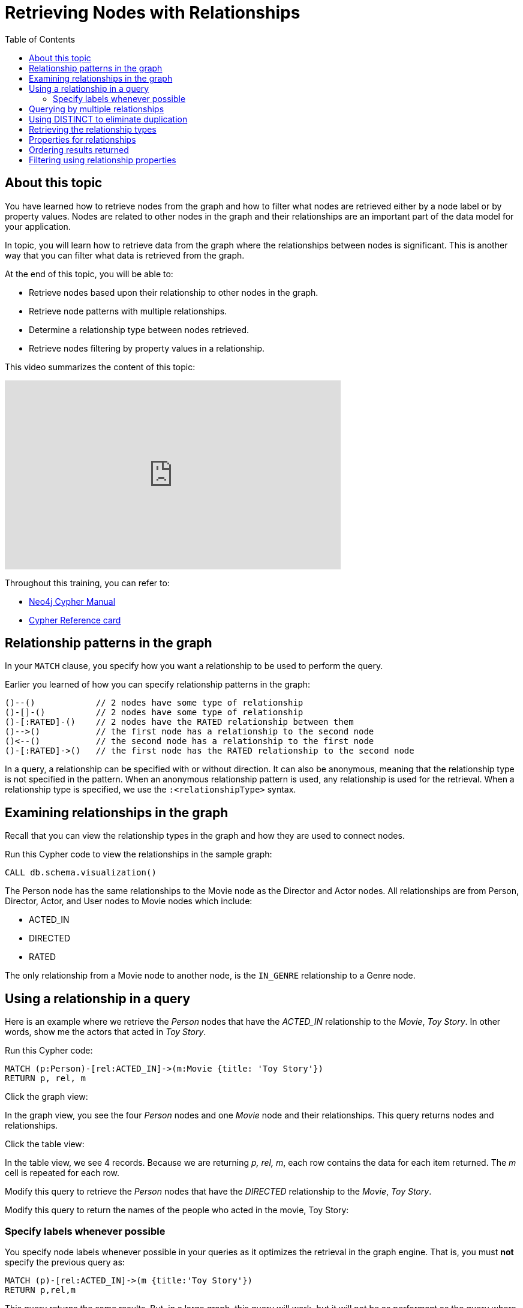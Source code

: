 = Retrieving Nodes with Relationships
:slug:
:doctype: book
:toc: left
:toclevels: 4
:imagesdir: ../images
:page-slug: {slug}
:page-layout: training
:page-quiz:
:page-module-duration-minutes:


== About this topic

You have learned how to retrieve nodes from the graph and how to filter what nodes are retrieved either by a node label or by property values.
Nodes are related to other nodes in the graph and their relationships are an important part of the data model for your application.

In topic, you will learn how to retrieve data from the graph where the relationships between nodes is significant.
This is another way that you can filter what data is retrieved from the graph.

At the end of this topic, you will be able to:

[square]
* Retrieve nodes based upon their relationship to other nodes in the graph.
* Retrieve node patterns with multiple relationships.
* Determine a relationship type between nodes retrieved.
* Retrieve nodes filtering by property values in a relationship.

This video summarizes the content of this topic:

video::nfOREP-p1Bk[youtube,width=560,height=315]

Throughout this training, you can refer to:
[square]
* https://neo4j.com/docs/cypher-manual/current/[Neo4j Cypher Manual^]
* http://neo4j.com/docs/cypher-refcard/current/[Cypher Reference card^]

== Relationship patterns in the graph

In your `MATCH` clause, you specify how you want a relationship to be used to perform the query.

Earlier you learned of how you can specify relationship patterns in the graph:

[source,syntax,role=nocopy noplay]
----
()--()            // 2 nodes have some type of relationship
()-[]-()          // 2 nodes have some type of relationship
()-[:RATED]-()    // 2 nodes have the RATED relationship between them
()-->()           // the first node has a relationship to the second node
()<--()           // the second node has a relationship to the first node
()-[:RATED]->()   // the first node has the RATED relationship to the second node
----

In a query, a relationship can be specified with or without direction.
It can also be anonymous, meaning that the relationship type is not specified in the pattern.
When an anonymous relationship pattern is used, any relationship is used for the retrieval.
When a relationship type is specified, we use the `:<relationshipType>` syntax.


== Examining relationships in the graph

Recall that you can view the relationship types in the graph and how they are used to connect nodes.

//T: execute

Run this Cypher code to view the relationships in the sample graph:

[source,Cypher]
----
CALL db.schema.visualization()
----

The Person node has the same relationships to the Movie node as the Director and Actor nodes.
All relationships are from Person, Director, Actor, and User nodes to Movie nodes which include:

[square]
* ACTED_IN
* DIRECTED
* RATED

The only relationship from a Movie node to another node, is the `IN_GENRE` relationship to a Genre node.

== Using a relationship in a query

Here is an example where we retrieve the _Person_ nodes that have the _ACTED_IN_ relationship to the _Movie_, _Toy Story_.
In other words, show me the actors that acted in _Toy Story_.
endif::[]

//T: execute

Run this Cypher code:

[source,Cypher]
----
MATCH (p:Person)-[rel:ACTED_IN]->(m:Movie {title: 'Toy Story'})
RETURN p, rel, m
----

//T: execute

Click the graph view:

In the graph view, you see the four _Person_ nodes and one _Movie_ node and their relationships.
This query returns nodes and relationships.

//T: execute

Click the table view:

In the table view, we see 4 records. Because we are returning _p, rel, m_, each row contains the data for each item returned.
The _m_ cell is repeated for each row.

//Q3: More effort (modify Cypher)

Modify this query to retrieve the _Person_ nodes that have the _DIRECTED_ relationship to the _Movie_, _Toy Story_.
//answer
//MATCH (p:Person)-[rel:DIRECTED->(m:Movie {title: 'Toy Story'})
//RETURN p, rel, m

//Q3: More effort (modify Cypher)

Modify this query to return the names of the people who acted in the movie, Toy Story:

//answer
//MATCH (p:Person)-[rel:ACTED_IN]->(m:Movie {title: 'Toy Story'})
//RETURN p.name

=== Specify labels whenever possible

You specify node labels whenever possible in your queries as it optimizes the retrieval in the graph engine.
That is, you must *not* specify the previous query as:

[source,Cypher]
----
MATCH (p)-[rel:ACTED_IN]->(m {title:'Toy Story'})
RETURN p,rel,m
----

This query returns the same results.
But, in a large graph, this query will work, but it will not be as performant as the query where you specify the node label.

== Querying by multiple relationships

You can specify multiple relationships if you want to possibly expand the subgraph returned.
For example, Tom Hanks acted in and directed movies.
This query returns all of the titles of movies that Tom Hanks acted in or directed.

//T: execute

Run this Cypher code:

[source,Cypher]
----
MATCH (:Person {name: 'Tom Hanks'})-[:ACTED_IN|DIRECTED]->(m:Movie)
RETURN  m.title
----

What this query is retrieving is the node/relationship/node triples that satisfy the pattern.
That is, a Tom Hanks node that has an ACTED_IN relationship to movie nodes or a Tom Hanks node that has a _DIRECTED_ relationship to movie nodes.
In the sample graph, there are 38 _ACTED_IN_ relationships from Tom Hanks and 2 _DIRECTED_ relationships from Tom Hanks.
The pattern specifies `|` for the relationship so all of these relationships are retrieved.
If we were to return p,m, we would find that there is duplication in the movie nodes.
That is, Tom Hanks both acted in and directed the movie, Larry Crowne.
This query returns 40 titles, with a title duplicated

== Using DISTINCT to eliminate duplication

You can eliminate this problem of duplication by pre-pending the Cypher keyword `DISTINCT` before the specification of the _m.title_ value in the `RETURN` clause.

//T: execute

Run this Cypher code to see that the duplicate title is eliminated:

[source,Cypher]
----
MATCH (:Person {name: 'Tom Hanks'})-[:ACTED_IN|DIRECTED]->(m:Movie)
RETURN  DISTICT m.title
----

== Retrieving the relationship types


There is a built-in function, `type()` that returns the type of a relationship.
This function is useful if you want to be more introspective of your traversal in the graph and discover what the relationship is between nodes.
You would generally use this when you return a variable for an anonymous relationship

Here is an example where we use the _rel_ variable to hold the relationships retrieved.
We then use this variable to return the relationship types.


//T: execute

Run this Cypher code to see the names of people associated with the movie, Toy Story and what their relationship is:

[source,Cypher]
----
MATCH (p:Person)-[rel]->(:Movie {title:'Toy Story'})
RETURN p.name, type(rel)
----

Notice also that we are not using a variable for the _Movie_ node since we are not returning it.

//Q3: More effort (modify Cypher)

Modify the previous query to return the names for any nodes in the graph (not just _Person_ nodes) with are relationship to the movie, Toy Story.

//answer
//MATCH (p)-[rel]->(:Movie {title:'Toy Story'})
//RETURN p.name, type(rel)

== Properties for relationships

Recall that a node can have as set of properties, each identified by its property key.
Relationships can also have properties.
This enables your graph model to provide more data about the relationships between the nodes.

Here is the next scenario you will be working with.
The movie, Toy Story had several people rate it. These are _User_ nodes with the _RATED_ relationship to _Movie_ nodes.

Write a query that returns the person's name and the relationship to the Toy Story movie.
*Hint*: You return the entire relationship so you can examine its properties.

//Q4: Most effort (write Cypher)
//answer
//MATCH (u:User)-[rel:RATED]->(:Movie {title:'Toy Story'})
//RETURN u.name, rel

Examine the properties for the relationships returned.

//Q3: More effort (modify Cypher)

Modify the previous query to return the names for any nodes in the graph (not just _Person_ nodes) with are relationship to the movie, Toy Story.

//answer
//MATCH (u:User)-[rel:RATED]->(:Movie {title:'Toy Story'})
//RETURN u.name, rel.rating

== Ordering results returned

For the last query, it might be useful to order the values returned in rating order.
You can add the Cypher phrase `ORDER BY rel.rating` to the `RETURN` clause to order the results.

//Q3: More effort (modify Cypher)

Modify the previous query to return the names for any nodes in the graph (not just _Person_ nodes) with are relationship to the movie, Toy Story.

//answer
//MATCH (u:User)-[rel:RATED]->(:Movie {title:'Toy Story'})
//RETURN u.name, rel.rating ORDER BY rel.rating

[NOTE]
You can specify `DESC` after the property to reverse the order.

== Filtering using relationship properties


Just as you can specify property values for filtering nodes for a query, you can specify property values for a relationship.

This query returns the name of of the person who gave the movie, Toy Story a rating of _1.0_

//T: execute

Execute this query:

[source,Cypher,role=noplay]
----
MATCH (u:User)-[:RATED {rating: 1.0}]->(:Movie {title:'Toy Story'})
RETURN u.name AS `Rater name`
----

//Q3: More effort (modify Cypher)

Modify the previous query to return the names of people who gave movies a rating of .5 and what movie they rated as such.

//answer
//MATCH (u:User)-[:RATED {rating: .5}]->(m:Movie)
//RETURN u.name AS `Rater name`, m.title as Title
